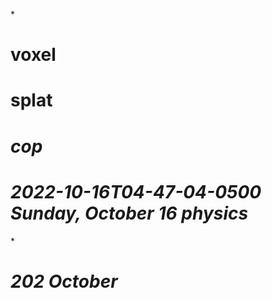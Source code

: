 *
* voxel
* splat
* [[cop]]
* [[2022-10-16T04-47-04-0500 Sunday, October 16 physics]]
*
* [[202 October ]]